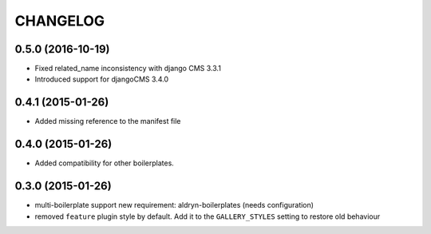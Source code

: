 CHANGELOG
=========


0.5.0 (2016-10-19)
------------------

* Fixed related_name inconsistency with django CMS 3.3.1
* Introduced support for djangoCMS 3.4.0


0.4.1 (2015-01-26)
------------------

* Added missing reference to the manifest file


0.4.0 (2015-01-26)
------------------

* Added compatibility for other boilerplates.


0.3.0 (2015-01-26)
------------------

* multi-boilerplate support
  new requirement: aldryn-boilerplates (needs configuration)

* removed ``feature`` plugin style by default. Add it to the ``GALLERY_STYLES`` setting to restore
  old behaviour
